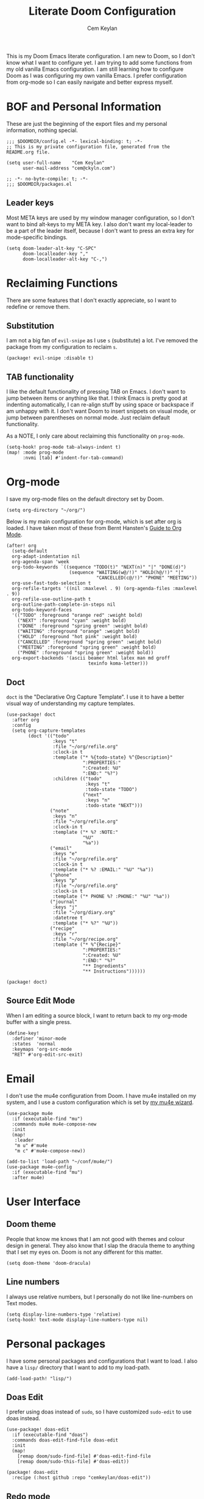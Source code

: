 #+TITLE: Literate Doom Configuration
#+AUTHOR: Cem Keylan
#+PROPERTY: header-args :tangle config.el

This is my Doom Emacs literate configuration. I am new to Doom, so I don't know
what I want to configure yet. I am trying to add some functions from my old
vanilla Emacs configuration. I am still learning how to configure Doom as I was
configuring my own vanilla Emacs. I prefer configuration from org-mode so I can
easily navigate and better express myself.

* BOF and Personal Information

These are just the beginning of the export files and my personal information,
nothing special.

#+begin_src elisp
;;; $DOOMDIR/config.el -*- lexical-binding: t; -*-
;; This is my private configuration file, generated from the README.org file.

(setq user-full-name    "Cem Keylan"
      user-mail-address "cem@ckyln.com")
#+end_src

#+begin_src elisp :tangle packages.el
;; -*- no-byte-compile: t; -*-
;;; $DOOMDIR/packages.el
#+end_src

** Leader keys

Most META keys are used by my window manager configuration, so I don't want to
bind alt-keys to my META key. I also don't want my local-leader to be a part of
the leader itself, because I don't want to press an extra key for mode-specific
bindings.

#+begin_src elisp
(setq doom-leader-alt-key "C-SPC"
      doom-localleader-key ","
      doom-localleader-alt-key "C-,")
#+end_src

* Reclaiming Functions

There are some features that I don't exactly appreciate, so I want to redefine
or remove them.

** Substitution

I am not a big fan of =evil-snipe= as I use =s= (substitute) a lot. I've removed
the package from my configuration to reclaim =s=.

#+begin_src elisp :tangle packages.el
(package! evil-snipe :disable t)
#+end_src

** TAB functionality

I like the default functionality of pressing TAB on Emacs. I don't want to jump
between items or anything like that. I think Emacs is pretty good at indenting
automatically, I can re-align stuff by using space or backspace if am unhappy
with it. I don't want Doom to insert snippets on visual mode, or jump between
parentheses on normal mode. Just reclaim default functionality.

As a NOTE, I only care about reclaiming this functionality on =prog-mode=.

#+begin_src elisp
(setq-hook! prog-mode tab-always-indent t)
(map! :mode prog-mode
      :nvmi [tab] #'indent-for-tab-command)
#+end_src

* Org-mode

I save my org-mode files on the default directory set by Doom.

#+begin_src elisp
(setq org-directory "~/org/")
#+end_src

Below is my main configuration for org-mode, which is set after org is loaded. I
have taken most of these from Bernt Hansten's [[http://doc.norang.ca/org-mode.html][Guide to Org Mode]].

#+begin_src elisp
(after! org
  (setq-default
  org-adapt-indentation nil
  org-agenda-span 'week
  org-todo-keywords `((sequence "TODO(t)" "NEXT(n)" "|" "DONE(d)")
                       (sequence "WAITING(w@/!)" "HOLD(h@/!)" "|"
                                 "CANCELLED(c@/!)" "PHONE" "MEETING"))
  org-use-fast-todo-selection t
  org-refile-targets '((nil :maxlevel . 9) (org-agenda-files :maxlevel . 9))
  org-refile-use-outline-path t
  org-outline-path-complete-in-steps nil
  org-todo-keyword-faces
  '(("TODO" :foreground "orange red" :weight bold)
    ("NEXT" :foreground "cyan" :weight bold)
    ("DONE" :foreground "spring green" :weight bold)
    ("WAITING" :foreground "orange" :weight bold)
    ("HOLD" :foreground "hot pink" :weight bold)
    ("CANCELLED" :foreground "spring green" :weight bold)
    ("MEETING" :foreground "spring green" :weight bold)
    ("PHONE" :foreground "spring green" :weight bold))
  org-export-backends '(ascii beamer html latex man md groff
                              texinfo koma-letter)))
#+end_src

** Doct

=doct= is the "Declarative Org Capture Template". I use it to have a better
visual way of understanding my capture templates.

#+begin_src elisp
(use-package! doct
  :after org
  :config
  (setq org-capture-templates
        (doct '(("todo"
                 :keys "t"
                 :file "~/org/refile.org"
                 :clock-in t
                 :template ("* %{todo-state} %^{Description}"
                            ":PROPERTIES:"
                            ":Created: %U"
                            ":END:" "%?")
                 :children (("todo"
                             :keys "t"
                             :todo-state "TODO")
                            ("next"
                             :keys "n"
                             :todo-state "NEXT")))
                ("note"
                 :keys "n"
                 :file "~/org/refile.org"
                 :clock-in t
                 :template ("* %? :NOTE:"
                            "%U"
                            "%a"))
                ("email"
                 :keys "e"
                 :file "~/org/refile.org"
                 :clock-in t
                 :template ("* %? :EMAIL:" "%U" "%a"))
                ("phone"
                 :keys "p"
                 :file "~/org/refile.org"
                 :clock-in t
                 :template ("* PHONE %? :PHONE:" "%U" "%a"))
                ("journal"
                 :keys "j"
                 :file "~/org/diary.org"
                 :datetree t
                 :template ("* %?" "%U"))
                ("recipe"
                 :keys "r"
                 :file "~/org/recipe.org"
                 :template ("* %^{Recipe}"
                            ":PROPERTIES:"
                            ":Created: %U"
                            ":END:" "%?"
                            "** Ingredients"
                            "** Instructions"))))))
#+end_src

#+begin_src elisp :tangle packages.el
(package! doct)
#+end_src

** Source Edit Mode

When I am editing a source block, I want to return back to my org-mode buffer
with a single press.

#+begin_src elisp
(define-key!
  :definer 'minor-mode
  :states  'normal
  :keymaps 'org-src-mode
  "RET" #'org-edit-src-exit)
#+end_src

* Email

I don't use the mu4e configuration from Doom. I have mu4e installed on my
system, and I use a custom configuration which is set by [[https://github.com/cemkeylan/mu-wizard][my mu4e wizard]].

#+begin_src elisp
(use-package mu4e
  :if (executable-find "mu")
  :commands mu4e mu4e-compose-new
  :init
  (map!
   :leader
   "m u" #'mu4e
   "m c" #'mu4e-compose-new))

(add-to-list 'load-path "~/conf/mu4e/")
(use-package mu4e-config
  :if (executable-find "mu")
  :after mu4e)
#+end_src

* User Interface
** Doom theme

People that know me knows that I am not good with themes and colour design in
general. They also know that I slap the dracula theme to anything that I set my
eyes on. Doom is not any different for this matter.

#+begin_src elisp
(setq doom-theme 'doom-dracula)
#+end_src

** Line numbers

I always use relative numbers, but I personally do not like line-numbers on Text
modes.

#+begin_src elisp
(setq display-line-numbers-type 'relative)
(setq-hook! text-mode display-line-numbers-type nil)
#+end_src

* Personal packages

I have some personal packages and configurations that I want to load. I also
have a =lisp/= directory that I want to add to my load-path.

#+begin_src elisp
(add-load-path! "lisp/")
#+end_src

** Doas Edit

I prefer using doas instead of =sudo=, so I have customized =sudo-edit= to use
doas instead.

#+begin_src elisp
(use-package! doas-edit
  :if (executable-find "doas")
  :commands doas-edit-find-file doas-edit
  :init
  (map!
    [remap doom/sudo-find-file] #'doas-edit-find-file
    [remap doom/sudo-this-file] #'doas-edit))
#+end_src

#+begin_src elisp :tangle packages.el
(package! doas-edit
  :recipe (:host github :repo "cemkeylan/doas-edit"))
#+end_src

** Redo mode

I use the redo build system for some of my software. I have made a simple
=redo-mode= which adds some syntax highlighting to redo build files (shell
scripts).

#+begin_src elisp
(use-package! redo-mode
  :mode "\\.do\\'")
#+end_src

#+begin_src elisp :tangle packages.el
(package! redo-mode
  :recipe (:host github :repo "cemkeylan/redo-mode"))
#+end_src

** CPT

I have some simplistic functions as a package maintainer to ease off my work.

#+begin_src elisp
(use-package! cpt
  :commands cpt-find-file
  :init
  (map!
   :leader
   (:prefix ("c p" . "Package manager")
    :desc "Find package file" "f" #'cpt-find-file)))
#+end_src

* Editor Configuration

What is the point of a text editor if you are not going to configure it like a
maniac? What are you going to do instead? Write code? The AUDACITY!

I care about readability of the source code or the text I write. Even if I am
writing markdown, I care more about readability with a pager than HTML output.
HTML prettifies the text, a pager does not.

** Text filling

I use text-filling functions in order to stay less than 80 characters where
possible. I enforce this on text-modes where there is no excuse for writing more
than 80 characters on a file.

#+begin_src elisp
(setq-default fill-column 80)
(add-hook! text-mode 'auto-fill-mode)
#+end_src

** Visual Lines

I sometimes connect to Emacs from my phone (please don't get mad I want to
continue editing text while going out for a smoke). However, since the screen
of my phone is extremely small, I use visual-line-mode for editing text, and I
basically map =j= to =gj= and =k= to =gk= for easier navigation.

#+begin_src elisp
;; I don't want to enforce visual-lines on prog-mode
(add-hook! text-mode 'visual-line-mode)

(map! [remap evil-next-line]     #'evil-next-visual-line
      [remap evil-previous-line] #'evil-previous-visual-line)
#+end_src

** Getting some Emacs movements

I am brain-dead so I constantly try to switch between Emacs keys and Vim keys
even after four years of using Vim and a year of using Evil-mode. Let's accept
this behaviour and map some Emacs keys to evil-mode.

#+begin_src elisp
(map! :nmi  "C-n" #'next-line
      :nmi  "C-p" #'previous-line
      :i    "C-a" #'move-beginning-of-line
      :i    "C-e" #'move-end-of-line)
#+end_src

** Coding system

For some reason, unless you set your preferred coding system, there will be
inconsistencies between the terminal and GUI Emacs frames.

#+begin_src elisp
(prefer-coding-system       'utf-8)
(set-default-coding-systems 'utf-8)
(set-terminal-coding-system 'utf-8)
(set-keyboard-coding-system 'utf-8)
#+end_src

* Other settings
** Synchronizing tangled files with the README

I had adopted this method while I was using my vanilla Emacs with my literate
configuration. I have a =pre-commit= hook so I can commit specific hunks for
each file.

#+begin_src sh :tangle pre-commit.hook :tangle-mode (identity #o755)
#!/bin/sh -e

# Create the staged version of the README file to a temporary file
git show :README.org > README.tmp.org
trap 'rm -f README.tmp.org' EXIT INT

# Tangle the temporary file and stage the tangled files
org-tangle README.tmp.org
git add config.el packages.el pre-commit.hook

# Revert to the previous state by re-tangling the previous version
org-tangle README.org
#+end_src

I add this hook to the repository by symbolically linking it to the =.git=
directory.

#+begin_src sh :tangle no
ln -sf ../../pre-commit.hook .git/hooks/pre-commit
#+end_src

** Dired

I don't use coreutils, so my =ls= does not have the =--dired= option.

#+begin_src elisp
(setq dired-use-ls-dired nil)
#+end_src

* Tangling this file

I automatically tangle this file on save. Saves me from having to remember doing
it.

#+begin_src elisp
(add-hook! after-save
  (defun tangle-doom-conf ()
    "Tangle the private doom configuration."
    (when (equal buffer-file-name (concat doom-private-dir "README.org"))
      (org-babel-tangle))))
#+end_src
